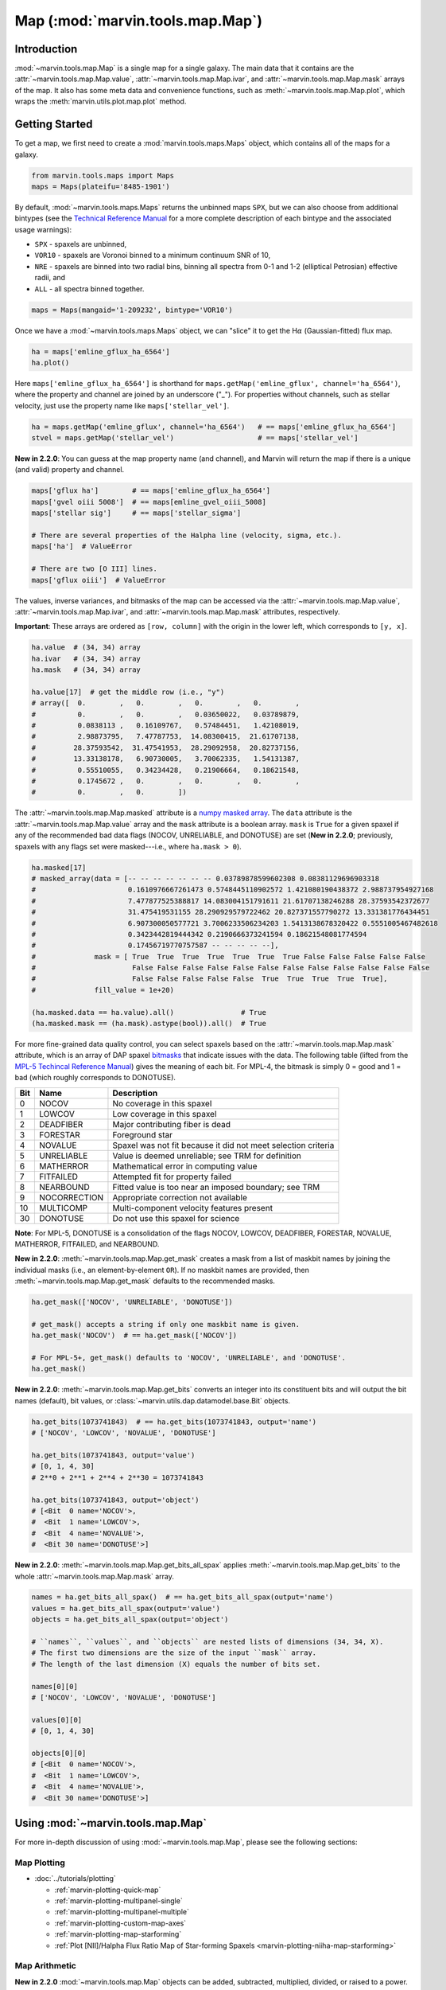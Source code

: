 .. _marvin-map:

=================================
Map (:mod:`marvin.tools.map.Map`)
=================================

.. _marvin-map-intro:

Introduction
------------
:mod:`~marvin.tools.map.Map` is a single map for a single galaxy. The main data that it contains are the :attr:`~marvin.tools.map.Map.value`, :attr:`~marvin.tools.map.Map.ivar`, and :attr:`~marvin.tools.map.Map.mask` arrays of the map. It also has some meta data and convenience functions, such as :meth:`~marvin.tools.map.Map.plot`, which wraps the :meth:`marvin.utils.plot.map.plot` method.

.. _marvin-map-getting-started:

Getting Started
---------------
To get a map, we first need to create a :mod:`marvin.tools.maps.Maps` object, which contains all of the maps for a galaxy.

.. code-block:: python

    from marvin.tools.maps import Maps
    maps = Maps(plateifu='8485-1901')


By default, :mod:`~marvin.tools.maps.Maps` returns the unbinned maps ``SPX``, but we can also choose from additional bintypes (see the `Technical Reference Manual <https://trac.sdss.org/wiki/MANGA/TRM/TRM_MPL-5/dap/GettingStarted#typeselection>`_ for a more complete description of each bintype and the associated usage warnings):

* ``SPX`` - spaxels are unbinned,
* ``VOR10`` - spaxels are Voronoi binned to a minimum continuum SNR of 10,
* ``NRE`` - spaxels are binned into two radial bins, binning all spectra from 0-1 and 1-2 (elliptical Petrosian) effective radii, and
* ``ALL`` - all spectra binned together.

.. code-block:: python

    maps = Maps(mangaid='1-209232', bintype='VOR10')


Once we have a :mod:`~marvin.tools.maps.Maps` object, we can "slice" it to get the H\ :math:`\alpha` (Gaussian-fitted) flux map.

.. code-block:: python

    ha = maps['emline_gflux_ha_6564']
    ha.plot()


.. image:: ../_static/quick_map_plot.png


Here ``maps['emline_gflux_ha_6564']`` is shorthand for ``maps.getMap('emline_gflux', channel='ha_6564')``, where the property and channel are joined by an underscore ("_"). For properties without channels, such as stellar velocity, just use the property name like ``maps['stellar_vel']``.

.. code-block:: python

    ha = maps.getMap('emline_gflux', channel='ha_6564')   # == maps['emline_gflux_ha_6564']
    stvel = maps.getMap('stellar_vel')                    # == maps['stellar_vel']

**New in 2.2.0**: You can guess at the map property name (and channel), and Marvin will return the map if there is a unique (and valid) property and channel.

.. code-block:: python

    maps['gflux ha']        # == maps['emline_gflux_ha_6564']
    maps['gvel oiii 5008']  # == maps[emline_gvel_oiii_5008]
    maps['stellar sig']     # == maps['stellar_sigma']
    
    # There are several properties of the Halpha line (velocity, sigma, etc.).
    maps['ha']  # ValueError
    
    # There are two [O III] lines.
    maps['gflux oiii']  # ValueError

The values, inverse variances, and bitmasks of the map can be accessed via the :attr:`~marvin.tools.map.Map.value`, :attr:`~marvin.tools.map.Map.ivar`, and :attr:`~marvin.tools.map.Map.mask` attributes, respectively.

**Important**: These arrays are ordered as ``[row, column]`` with the origin in the lower left, which corresponds to ``[y, x]``.

.. code-block:: python

    ha.value  # (34, 34) array
    ha.ivar   # (34, 34) array
    ha.mask   # (34, 34) array
    
    ha.value[17]  # get the middle row (i.e., "y")
    # array([  0.        ,   0.        ,   0.        ,   0.        ,
    #          0.        ,   0.        ,   0.03650022,   0.03789879,
    #          0.0838113 ,   0.16109767,   0.57484451,   1.42108019,
    #          2.98873795,   7.47787753,  14.08300415,  21.61707138,
    #         28.37593542,  31.47541953,  28.29092958,  20.82737156,
    #         13.33138178,   6.90730005,   3.70062335,   1.54131387,
    #          0.55510055,   0.34234428,   0.21906664,   0.18621548,
    #          0.1745672 ,   0.        ,   0.        ,   0.        ,
    #          0.        ,   0.        ])


The :attr:`~marvin.tools.map.Map.masked` attribute is a `numpy masked array <https://docs.scipy.org/doc/numpy/reference/maskedarray.generic.html>`_. The ``data`` attribute is the :attr:`~marvin.tools.map.Map.value` array and the ``mask`` attribute is a boolean array.  ``mask`` is ``True`` for a given spaxel if any of the recommended bad data flags (NOCOV, UNRELIABLE, and DONOTUSE) are set (**New in 2.2.0**; previously, spaxels with any flags set were masked---i.e., where ``ha.mask > 0``).

.. code-block:: python

    ha.masked[17]
    # masked_array(data = [-- -- -- -- -- -- -- 0.03789878599602308 0.08381129696903318
    #                      0.1610976667261473 0.5748445110902572 1.421080190438372 2.988737954927168
    #                      7.477877525388817 14.083004151791611 21.61707138246288 28.37593542372677
    #                      31.475419531155 28.290929579722462 20.827371557790272 13.331381776434451
    #                      6.907300050577721 3.7006233506234203 1.5413138678320422 0.5551005467482618
    #                      0.3423442819444342 0.2190666373241594 0.18621548081774594
    #                      0.17456719770757587 -- -- -- -- --],
    #              mask = [ True  True  True  True  True  True  True False False False False False
    #                       False False False False False False False False False False False False
    #                       False False False False False  True  True  True  True  True],
    #              fill_value = 1e+20)
    
    (ha.masked.data == ha.value).all()                # True
    (ha.masked.mask == (ha.mask).astype(bool)).all()  # True


For more fine-grained data quality control, you can select spaxels based on the :attr:`~marvin.tools.map.Map.mask` attribute, which is an array of DAP spaxel `bitmasks <http://www.sdss.org/dr13/algorithms/bitmasks/>`_ that indicate issues with the data. The following table (lifted from the `MPL-5 Techincal Reference Manual <https://trac.sdss.org/wiki/MANGA/TRM/TRM_MPL-5/DAPMetaData#MANGA_DAPPIXMASK>`_) gives the meaning of each bit. For MPL-4, the bitmask is simply 0 = good and 1 = bad (which roughly corresponds to DONOTUSE).

===  ============  =============================================================
Bit	 Name	       Description
===  ============  =============================================================
0    NOCOV	       No coverage in this spaxel
1    LOWCOV	       Low coverage in this spaxel
2    DEADFIBER     Major contributing fiber is dead
3    FORESTAR      Foreground star
4    NOVALUE       Spaxel was not fit because it did not meet selection criteria
5    UNRELIABLE    Value is deemed unreliable; see TRM for definition
6    MATHERROR     Mathematical error in computing value
7    FITFAILED     Attempted fit for property failed
8    NEARBOUND     Fitted value is too near an imposed boundary; see TRM
9    NOCORRECTION  Appropriate correction not available
10   MULTICOMP     Multi-component velocity features present
30   DONOTUSE      Do not use this spaxel for science
===  ============  =============================================================

**Note**: For MPL-5, DONOTUSE is a consolidation of the flags NOCOV, LOWCOV, DEADFIBER, FORESTAR, NOVALUE, MATHERROR, FITFAILED, and NEARBOUND.


**New in 2.2.0**: :meth:`~marvin.tools.map.Map.get_mask` creates a mask from a list of maskbit names by joining the individual masks (i.e., an element-by-element ``OR``).  If no maskbit names are provided, then :meth:`~marvin.tools.map.Map.get_mask` defaults to the recommended masks.

.. code-block:: python

    ha.get_mask(['NOCOV', 'UNRELIABLE', 'DONOTUSE'])

    # get_mask() accepts a string if only one maskbit name is given.
    ha.get_mask('NOCOV')  # == ha.get_mask(['NOCOV'])

    # For MPL-5+, get_mask() defaults to 'NOCOV', 'UNRELIABLE', and 'DONOTUSE'.
    ha.get_mask()


**New in 2.2.0**: :meth:`~marvin.tools.map.Map.get_bits` converts an integer into its constituent bits and will output the bit names (default), bit values, or :class:`~marvin.utils.dap.datamodel.base.Bit` objects.

.. code-block:: python

    ha.get_bits(1073741843)  # == ha.get_bits(1073741843, output='name')
    # ['NOCOV', 'LOWCOV', 'NOVALUE', 'DONOTUSE']

    ha.get_bits(1073741843, output='value')
    # [0, 1, 4, 30]
    # 2**0 + 2**1 + 2**4 + 2**30 = 1073741843

    ha.get_bits(1073741843, output='object')
    # [<Bit  0 name='NOCOV'>,
    #  <Bit  1 name='LOWCOV'>,
    #  <Bit  4 name='NOVALUE'>,
    #  <Bit 30 name='DONOTUSE'>]


**New in 2.2.0**: :meth:`~marvin.tools.map.Map.get_bits_all_spax` applies :meth:`~marvin.tools.map.Map.get_bits` to the whole :attr:`~marvin.tools.map.Map.mask` array.

.. code-block:: python

    names = ha.get_bits_all_spax()  # == ha.get_bits_all_spax(output='name')
    values = ha.get_bits_all_spax(output='value')
    objects = ha.get_bits_all_spax(output='object')

    # ``names``, ``values``, and ``objects`` are nested lists of dimensions (34, 34, X).
    # The first two dimensions are the size of the input ``mask`` array.
    # The length of the last dimension (X) equals the number of bits set.

    names[0][0]
    # ['NOCOV', 'LOWCOV', 'NOVALUE', 'DONOTUSE']
    
    values[0][0]
    # [0, 1, 4, 30]
    
    objects[0][0]
    # [<Bit  0 name='NOCOV'>,
    #  <Bit  1 name='LOWCOV'>,
    #  <Bit  4 name='NOVALUE'>,
    #  <Bit 30 name='DONOTUSE'>]


.. _marvin-map-using:

Using :mod:`~marvin.tools.map.Map`
----------------------------------

For more in-depth discussion of using :mod:`~marvin.tools.map.Map`, please see the following sections:

Map Plotting
````````````

* :doc:`../tutorials/plotting`
  
  * :ref:`marvin-plotting-quick-map`
  * :ref:`marvin-plotting-multipanel-single`
  * :ref:`marvin-plotting-multipanel-multiple`
  * :ref:`marvin-plotting-custom-map-axes`
  * :ref:`marvin-plotting-map-starforming`
  * :ref:`Plot [NII]/Halpha Flux Ratio Map of Star-forming Spaxels <marvin-plotting-niiha-map-starforming>`


Map Arithmetic
``````````````

**New in 2.2.0** :mod:`~marvin.tools.map.Map` objects can be added, subtracted, multiplied, divided, or raised to a power.

.. code-block:: python

    ha = maps['emline_gflux_ha_6564']
    nii = maps['emline_gflux_nii_6585']
    
    sum_ = nii + ha
    diff = nii - ha
    prod = nii * ha
    quot = nii / ha
    pow_ = ha**0.5
    
    prod
    # <Marvin EnhancedMap '(emline_gflux_nii_6585 * emline_gflux_ha_6564)'>
    # array([[ 0.,  0.,  0., ...,  0.,  0.,  0.],
    #        [ 0.,  0.,  0., ...,  0.,  0.,  0.],
    #        [ 0.,  0.,  0., ...,  0.,  0.,  0.],
    #        ...,
    #        [ 0.,  0.,  0., ...,  0.,  0.,  0.],
    #        [ 0.,  0.,  0., ...,  0.,  0.,  0.],
    #        [ 0.,  0.,  0., ...,  0.,  0.,  0.]]) 'erg2 / (cm4 s2 spaxel2)'

In addition to performing the arithmetic operation on the ``value``, the resulting :mod:`~marvin.tools.map.EnhancedMap` has correctly propagated ``ivar``, ``mask``, ``unit``, and ``scale``.  Instead of ``property`` and ``channel`` attributes, :mod:`~marvin.tools.map.EnhancedMap` objects have ``history`` and ``parent`` attributes about their creation operation(s) and parent :mod:`~marvin.tools.map.Map` object(s).

.. code-block:: python

    prod.history  # '(emline_gflux_nii_6585 * emline_gflux_ha_6564)'

    prod.parents
    # [<Marvin Map (plateifu='8485-1901', property='emline_gflux', channel=<Channel 'nii_6585' unit='km / s'>)>
    #  array([[ 0.,  0.,  0., ...,  0.,  0.,  0.],
    #         [ 0.,  0.,  0., ...,  0.,  0.,  0.],
    #         [ 0.,  0.,  0., ...,  0.,  0.,  0.],
    #         ...,
    #         [ 0.,  0.,  0., ...,  0.,  0.,  0.],
    #         [ 0.,  0.,  0., ...,  0.,  0.,  0.],
    #         [ 0.,  0.,  0., ...,  0.,  0.,  0.]]) erg / (cm2 s spaxel),
    #  <Marvin Map (plateifu='8485-1901', property='emline_gflux', channel=<Channel 'ha_6564' unit='km / s'>)>
    #  array([[ 0.,  0.,  0., ...,  0.,  0.,  0.],
    #         [ 0.,  0.,  0., ...,  0.,  0.,  0.],
    #         [ 0.,  0.,  0., ...,  0.,  0.,  0.],
    #         ...,
    #         [ 0.,  0.,  0., ...,  0.,  0.,  0.],
    #         [ 0.,  0.,  0., ...,  0.,  0.,  0.],
    #         [ 0.,  0.,  0., ...,  0.,  0.,  0.]]) erg / (cm2 s spaxel)]




Accessing the Parent Maps Object
````````````````````````````````

One of the most useful features of Marvin is the tight integration of the Tools. From a :mod:`~marvin.tools.map.Map` object we can access its parent :mod:`~marvin.tools.maps.Maps` object via the :attr:`~marvin.tools.map.Map.maps` attribute and meta data about the :class:`~marvin.utils.dap.datamodel.base.Property` via the :attr:`~marvin.tools.map.Map.property` attribute.

.. code-block:: python

    ha.maps == maps  # True
    
    ha.property
    # <Property 'emline_gflux', release='2.0.2', channel='ha_6564', unit='erg / (cm2 s spaxel)'>
    

Saving and Restoring a Map
``````````````````````````

Finally, we can :meth:`~marvin.tools.map.Map.save` our :mod:`~marvin.tools.map.Map` object as a MaNGA pickle file (``*.mpf``) and then :meth:`~marvin.tools.map.Map.restore` it.

.. code-block:: python

    from marvin.tools.map import Map
    ha.save(path='/path/to/save/directory/ha_8485-1901.mpf')
    zombie_ha = Map.restore(path='/path/to/save/directory/ha_8485-1901.mpf')


.. _marvin-map-reference:

Reference/API
-------------

.. rubric:: Class

.. autosummary:: marvin.tools.map.Map

.. rubric:: Methods

.. autosummary::

    marvin.tools.map.Map.error
    marvin.tools.map.Map.get_mask
    marvin.tools.map.Map.get_bits
    marvin.tools.map.Map.get_bits_all_spax
    marvin.tools.map.Map.inst_sigma_correction
    marvin.tools.map.Map.masked
    marvin.tools.map.Map.plot
    marvin.tools.map.Map.restore
    marvin.tools.map.Map.save
    marvin.tools.map.Map.snr


|